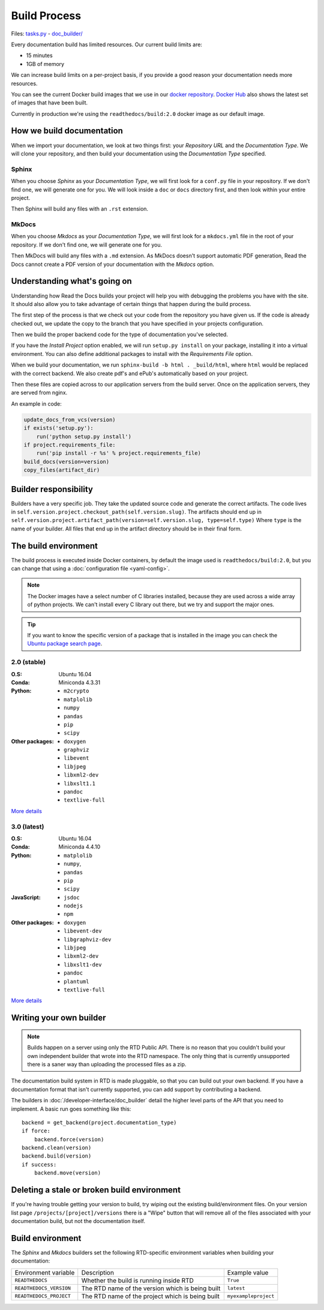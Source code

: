 Build Process
=============

Files: `tasks.py`_ - `doc_builder/`_

.. _tasks.py: https://github.com/rtfd/readthedocs.org/blob/master/readthedocs/projects/tasks.py
.. _doc_builder/: https://github.com/rtfd/readthedocs.org/tree/master/readthedocs/doc_builder

Every documentation build has limited resources.
Our current build limits are:

* 15 minutes
* 1GB of memory

We can increase build limits on a per-project basis,
if you provide a good reason your documentation needs more resources.

You can see the current Docker build images that we use in our `docker repository <https://github.com/rtfd/readthedocs-docker-images>`_.
`Docker Hub <https://hub.docker.com/r/readthedocs/build/>`_ also shows the latest set of images that have been built.

Currently in production we're using the ``readthedocs/build:2.0`` docker image as our default image.

How we build documentation
--------------------------

When we import your documentation, we look at two things first: your *Repository URL* and the *Documentation Type*.
We will clone your repository,
and then build your documentation using the *Documentation Type* specified.

Sphinx
~~~~~~

When you choose *Sphinx* as your *Documentation Type*,
we will first look for a ``conf.py`` file in your repository.
If we don't find one,
we will generate one for you.
We will look inside a ``doc`` or ``docs`` directory first,
and then look within your entire project.

Then Sphinx will build any files with an ``.rst`` extension.

MkDocs
~~~~~~

When you choose *Mkdocs* as your *Documentation Type*,
we will first look for a ``mkdocs.yml`` file in the root of your repository.
If we don't find one,
we will generate one for you.

Then MkDocs will build any files with a ``.md`` extension.
As MkDocs doesn't support automatic PDF generation, 
Read the Docs cannot create a PDF version of your documentation with the *Mkdocs* option.

Understanding what's going on
-----------------------------

Understanding how Read the Docs builds your project will help you with debugging the problems you have with the site.
It should also allow you to take advantage of certain things that happen during the build process.

The first step of the process is that we check out your code from the repository you have given us.
If the code is already checked out, we update the copy to the branch that you have specified in your projects configuration.

Then we build the proper backend code for the type of documentation you've selected.

If you have the *Install Project* option enabled, we will run ``setup.py install`` on your package, installing it into a virtual environment.
You can also define additional packages to install with the *Requirements File* option.

When we build your documentation, we run ``sphinx-build -b html . _build/html``,
where ``html`` would be replaced with the correct backend.
We also create pdf's and ePub's automatically based on your project.

Then these files are copied across to our application servers from the build server.
Once on the application servers, they are served from nginx. 

An example in code:

.. code-block:: python

    update_docs_from_vcs(version)
    if exists('setup.py'):
        run('python setup.py install')
    if project.requirements_file:
        run('pip install -r %s' % project.requirements_file)
    build_docs(version=version)
    copy_files(artifact_dir)
    

Builder responsibility
----------------------

Builders have a very specific job.
They take the updated source code and generate the correct artifacts.
The code lives in ``self.version.project.checkout_path(self.version.slug)``.
The artifacts should end up in ``self.version.project.artifact_path(version=self.version.slug, type=self.type)``
Where ``type`` is the name of your builder.
All files that end up in the artifact directory should be in their final form.

The build environment
---------------------

The build process is executed inside Docker containers,
by default the image used is ``readthedocs/build:2.0``,
but you can change that using a :doc:`configuration file <yaml-config>`.

.. note::
   
   The Docker images have a select number of C libraries installed,
   because they are used across a wide array of python projects.
   We can't install every C library out there,
   but we try and support the major ones.

.. tip::
   
   If you want to know the specific version of a package that is installed in the image
   you can check the `Ubuntu package search page <https://packages.ubuntu.com/>`__.

2.0 (stable)
~~~~~~~~~~~~

:O.S: Ubuntu 16.04
:Conda: Miniconda 4.3.31
:Python:
  * ``m2crypto``
  * ``matplolib``
  * ``numpy``
  * ``pandas``
  * ``pip``
  * ``scipy``
:Other packages:
  * ``doxygen``
  * ``graphviz``
  * ``libevent``
  * ``libjpeg``
  * ``libxml2-dev``
  * ``libxslt1.1``
  * ``pandoc``
  * ``textlive-full``

`More details <https://github.com/rtfd/readthedocs-docker-images/blob/releases/2.x/Dockerfile>`__

3.0 (latest)
~~~~~~~~~~~~

:O.S: Ubuntu 16.04
:Conda: Miniconda 4.4.10
:Python:
  * ``matplolib``
  * ``numpy``,
  * ``pandas``
  * ``pip``
  * ``scipy``
:JavaScript:
  * ``jsdoc``
  * ``nodejs``
  * ``npm``
:Other packages:
  * ``doxygen``
  * ``libevent-dev``
  * ``libgraphviz-dev``
  * ``libjpeg``
  * ``libxml2-dev``
  * ``libxslt1-dev``
  * ``pandoc``
  * ``plantuml``
  * ``textlive-full``

`More details <https://github.com/rtfd/readthedocs-docker-images/blob/releases/3.x/Dockerfile>`__

Writing your own builder
------------------------

.. note:: Builds happen on a server using only the RTD Public API. There is no reason that you couldn't build your own independent builder that wrote into the RTD namespace. The only thing that is currently unsupported there is a saner way than uploading the processed files as a zip.

The documentation build system in RTD is made pluggable, so that you can build out your own backend. If you have a documentation format that isn't currently supported, you can add support by contributing a backend.

The builders in :doc:`/developer-interface/doc_builder` detail the higher level parts of the API that you need to implement. A basic run goes something like this::

    backend = get_backend(project.documentation_type)
    if force:
        backend.force(version)
    backend.clean(version)
    backend.build(version)
    if success:
        backend.move(version)

Deleting a stale or broken build environment
--------------------------------------------

If you're having trouble getting your version to build, try wiping out the existing build/environment files.  On your version list page ``/projects/[project]/versions`` there is a "Wipe" button that will remove all of the files associated with your documentation build, but not the documentation itself.

Build environment
-----------------

The *Sphinx* and *Mkdocs* builders set the following RTD-specific environment variables when building your documentation:

+-------------------------+--------------------------------------------------+----------------------+
| Environment variable    | Description                                      | Example value        |
+-------------------------+--------------------------------------------------+----------------------+
| ``READTHEDOCS``         | Whether the build is running inside RTD          | ``True``             |
+-------------------------+--------------------------------------------------+----------------------+
| ``READTHEDOCS_VERSION`` | The RTD name of the version which is being built | ``latest``           |
+-------------------------+--------------------------------------------------+----------------------+
| ``READTHEDOCS_PROJECT`` | The RTD name of the project which is being built | ``myexampleproject`` |
+-------------------------+--------------------------------------------------+----------------------+
